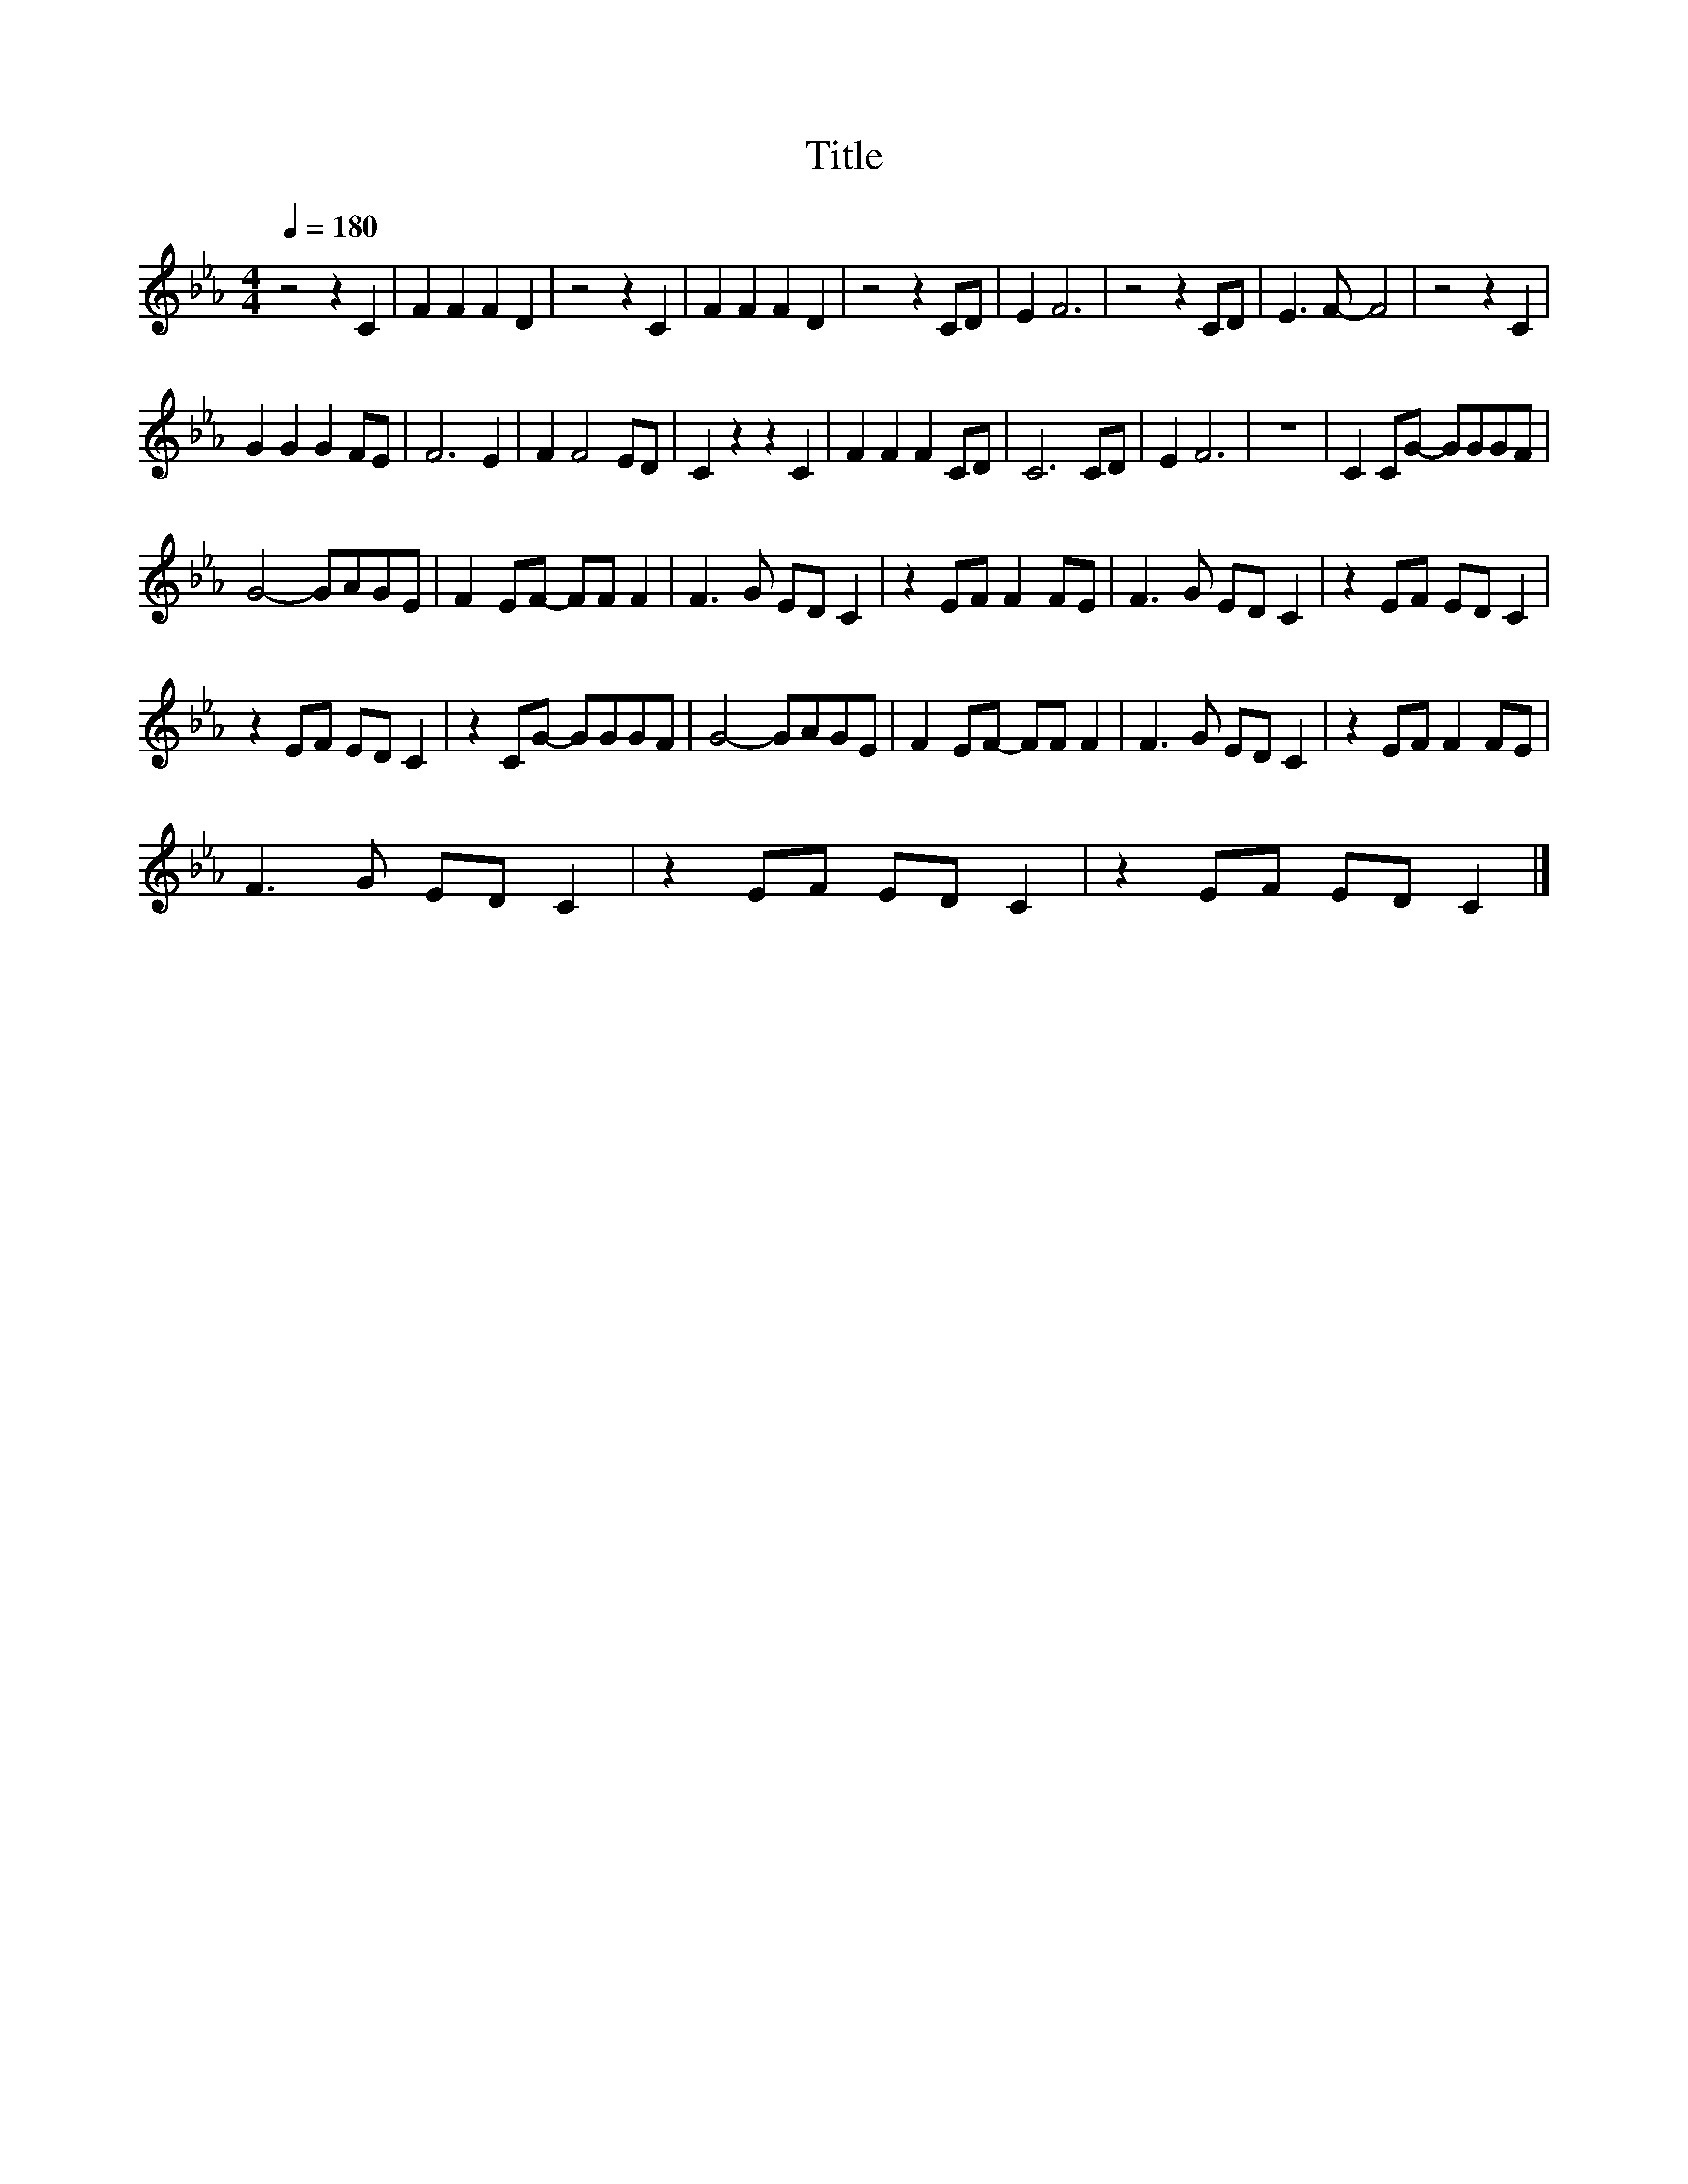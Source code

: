 X:9
T:Title
L:1/8
Q:1/4=180
M:4/4
I:linebreak $
K:Eb
V:1
 z4 z2 C2 | F2 F2 F2 D2 | z4 z2 C2 | F2 F2 F2 D2 | z4 z2 CD | E2 F6 | z4 z2 CD | E3 F- F4 | %8
 z4 z2 C2 |$ G2 G2 G2 FE | F6 E2 | F2 F4 ED | C2 z2 z2 C2 | F2 F2 F2 CD | C6 CD | E2 F6 | z8 | %17
 C2 CG- GGGF |$ G4- GAGE | F2 EF- FF F2 | F3 G ED C2 | z2 EF F2 FE | F3 G ED C2 | z2 EF ED C2 |$ %24
 z2 EF ED C2 | z2 CG- GGGF | G4- GAGE | F2 EF- FF F2 | F3 G ED C2 | z2 EF F2 FE |$ F3 G ED C2 | %31
 z2 EF ED C2 | z2 EF ED C2 |] %33
